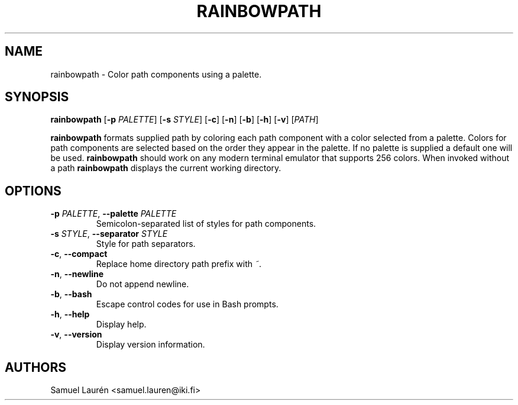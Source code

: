 .TH RAINBOWPATH 1 2018

.SH NAME

rainbowpath \- Color path components using a palette.

.SH SYNOPSIS

.B rainbowpath
[\fB\-p\fR \fIPALETTE\fR] [\fB\-s\fR \fISTYLE\fR] [\fB\-c\fR] [\fB\-n\fR] [\fB\-b\fR] [\fB\-h\fR] [\fB\-v\fR] [\fIPATH\fR]

\fBrainbowpath\fR formats supplied path by coloring each path component with a
color selected from a palette. Colors for path components are selected based on
the order they appear in the palette. If no palette is supplied a default one
will be used. \fBrainbowpath\fR should work on any modern terminal emulator that
supports 256 colors. When invoked without a path \fBrainbowpath\fR displays the
current working directory.

.SH OPTIONS

.TP
.BI \-p " PALETTE\fR,\fP " \-\-palette " PALETTE"
Semicolon-separated list of styles for path components.

.TP
.BI \-s " STYLE\fR,\fP " \-\-separator " STYLE"
Style for path separators.

.TP
.BR \-c ", " \-\-compact
Replace home directory path prefix with \fI~\fR.

.TP
.BR \-n ", " \-\-newline
Do not append newline.

.TP
.BR \-b ", " \-\-bash
Escape control codes for use in Bash prompts.

.TP
.BR \-h ", " \-\-help
Display help.

.TP
.BR \-v ", " \-\-version
Display version information.

.SH AUTHORS
Samuel Laurén <samuel.lauren@iki.fi>
